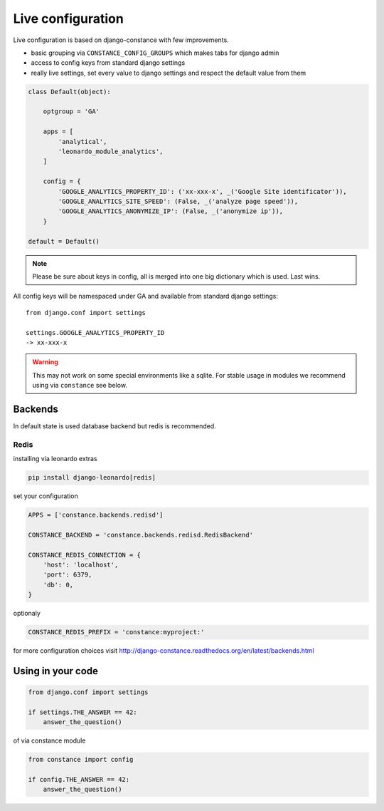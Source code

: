 
==================
Live configuration
==================

Live configuration is based on django-constance with few improvements.

* basic grouping via ``CONSTANCE_CONFIG_GROUPS`` which makes tabs for django admin
* access to config keys from standard django settings
* really live settings, set every value to django settings and respect the default value from them

.. code-block:: python

    class Default(object):

        optgroup = 'GA'

        apps = [
            'analytical',
            'leonardo_module_analytics',
        ]

        config = {
            'GOOGLE_ANALYTICS_PROPERTY_ID': ('xx-xxx-x', _('Google Site identificator')),
            'GOOGLE_ANALYTICS_SITE_SPEED': (False, _('analyze page speed')),
            'GOOGLE_ANALYTICS_ANONYMIZE_IP': (False, _('anonymize ip')),
        }

    default = Default()


.. note::

    Please be sure about keys in config, all is merged into one big dictionary which is used. Last wins.


All config keys will be namespaced under GA and available from standard django settings::

    from django.conf import settings

    settings.GOOGLE_ANALYTICS_PROPERTY_ID
    -> xx-xxx-x

.. warning::

    This may not work on some special environments like a sqlite. For stable usage in modules we recommend using via ``constance`` see below.

Backends
========

In default state is used database backend but redis is recommended.

Redis
-----

installing via leonardo extras

.. code-block:: bash

    pip install django-leonardo[redis]

set your configuration

.. code-block:: python

    APPS = ['constance.backends.redisd']

    CONSTANCE_BACKEND = 'constance.backends.redisd.RedisBackend'

    CONSTANCE_REDIS_CONNECTION = {
        'host': 'localhost',
        'port': 6379,
        'db': 0,
    }

optionaly 

.. code-block:: python

    CONSTANCE_REDIS_PREFIX = 'constance:myproject:'

for more configuration choices visit http://django-constance.readthedocs.org/en/latest/backends.html

Using in your code
==================

.. code-block:: python
    
    from django.conf import settings

    if settings.THE_ANSWER == 42:
        answer_the_question()

of via constance module

.. code-block:: python
    
    from constance import config

    if config.THE_ANSWER == 42:
        answer_the_question()
